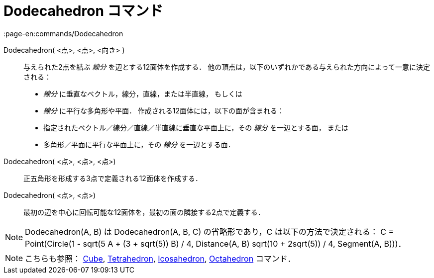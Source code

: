 = Dodecahedron コマンド
:page-en:commands/Dodecahedron
ifdef::env-github[:imagesdir: /ja/modules/ROOT/assets/images]

Dodecahedron( <点>, <点>, <向き> )::
  与えられた2点を結ぶ _線分_ を辺とする12面体を作成する．
  他の頂点は，以下のいずれかである与えられた方向によって一意に決定される：
  * _線分_ に垂直なベクトル，線分，直線，または半直線， もしくは
  * _線分_ に平行な多角形や平面．
  作成される12面体には，以下の面が含まれる：
  * 指定されたベクトル／線分／直線／半直線に垂直な平面上に，その _線分_ を一辺とする面， または
  * 多角形／平面に平行な平面上に，その _線分_ を一辺とする面．

Dodecahedron( <点>, <点>, <点>)::
  正五角形を形成する3点で定義される12面体を作成する．

Dodecahedron( <点>, <点>)::
  最初の辺を中心に回転可能な12面体を，最初の面の隣接する2点で定義する．

[NOTE]
====

Dodecahedron(A, B) は Dodecahedron(A, B, C) の省略形であり，C は以下の方法で決定される： C = Point(Circle(((1 - sqrt(5))
A + (3 + sqrt(5)) B) / 4, Distance(A, B) sqrt(10 + 2sqrt(5)) / 4, Segment(A, B)))．

====

[NOTE]
====

こちらも参照： xref:/commands/Cube.adoc[Cube], xref:/commands/Tetrahedron.adoc[Tetrahedron],
xref:/commands/Icosahedron.adoc[Icosahedron], xref:/commands/Octahedron.adoc[Octahedron] コマンド．

====
